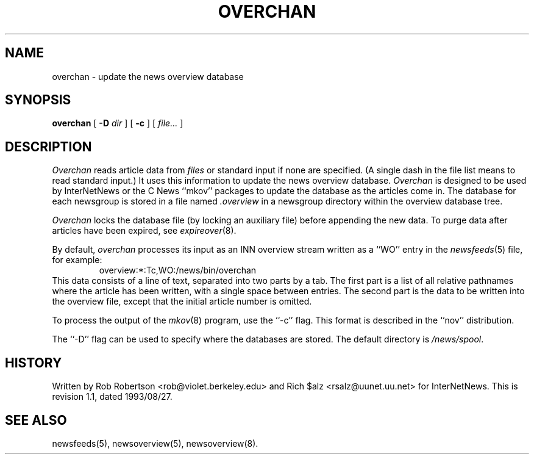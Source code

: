 .\" $Revision: 1.1 $
.TH OVERCHAN 8
.SH NAME
overchan \- update the news overview database
.SH SYNOPSIS
.B overchan
[
.BI \-D " dir"
]
[
.B \-c
]
[
.I file...
]
.SH DESCRIPTION
.I Overchan
reads article data from
.I files
or standard input if none are specified.
(A single dash in the file list means to read standard input.)
It uses this information to update the news overview database.
.I Overchan
is designed to be used by InterNetNews or the C News ``mkov'' packages
to update the database as the articles come in.
The database for each newsgroup is stored in a file named
.\" =()<.I @<_PATH_OVERVIEW>@>()=
.I .overview
in a newsgroup directory within the overview database tree.
.PP
.I Overchan
locks the database file (by locking an auxiliary file) before appending the
new data.
To purge data after articles have been expired, see
.IR expireover (8).
.PP
By default,
.I overchan
processes its input as an INN overview stream written as a ``WO'' entry
in the
.IR newsfeeds (5)
file, for example:
.RS
.\" =()<overview:*:Tc,WO:@<_PATH_NEWSBIN>@/overchan>()=
overview:*:Tc,WO:/news/bin/overchan
.RE
This data consists of a line of text, separated into two parts by a tab.
The first part is a list of all relative pathnames where the article has
been written, with a single space between entries.
The second part is the data to be written into the overview file, except
that the initial article number is omitted.
.PP
To process the output of the
.IR mkov (8)
program, use the ``\-c'' flag.
This format is described in the ``nov'' distribution.
.PP
The ``\-D'' flag can be used to specify where the databases are stored.
The default directory is
.\" =()<.IR @<_PATH_OVERVIEWDIR>@ .>()=
.IR /news/spool .
.SH HISTORY
Written by Rob Robertson <rob@violet.berkeley.edu>
and Rich $alz <rsalz@uunet.uu.net> for InterNetNews.
.de R$
This is revision \\$3, dated \\$4.
..
.R$ $Id: overchan.8,v 1.1 1993/08/27 02:46:06 alm Exp $
.SH "SEE ALSO"
newsfeeds(5),
newsoverview(5),
newsoverview(8).
